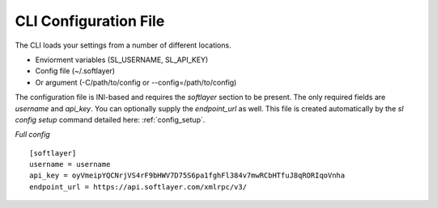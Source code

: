 .. _config_file:

CLI Configuration File
======================
The CLI loads your settings from a number of different locations.

* Enviorment variables (SL_USERNAME, SL_API_KEY)
* Config file (~/.softlayer)
* Or argument (-C/path/to/config or --config=/path/to/config)

The configuration file is INI-based and requires the `softlayer` section to be present. The only required fields are `username` and `api_key`. You can optionally supply the `endpoint_url` as well. This file is created automatically by the `sl config setup` command detailed here: :ref:`config_setup`.

*Full config*
::

  [softlayer]
  username = username
  api_key = oyVmeipYQCNrjVS4rF9bHWV7D75S6pa1fghFl384v7mwRCbHTfuJ8qRORIqoVnha
  endpoint_url = https://api.softlayer.com/xmlrpc/v3/
